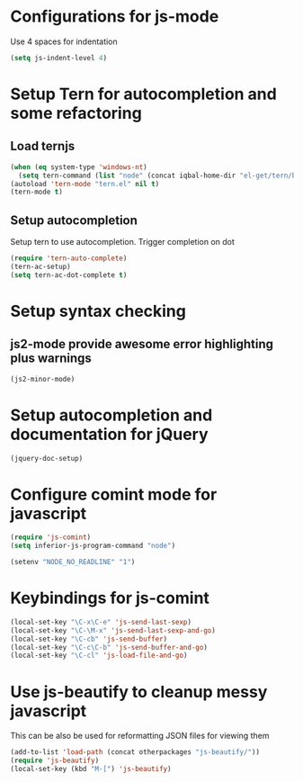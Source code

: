 * Configurations for js-mode
  Use 4 spaces for indentation  
  #+begin_src emacs-lisp
      (setq js-indent-level 4)
  #+end_src
  

* Setup Tern for autocompletion and some refactoring
** Load ternjs
   
   #+begin_src emacs-lisp
     (when (eq system-type 'windows-nt)
       (setq tern-command (list "node" (concat iqbal-home-dir "el-get/tern/bin/tern"))))
     (autoload 'tern-mode "tern.el" nil t)
     (tern-mode t)
   #+end_src
   
** Setup autocompletion
   Setup tern to use autocompletion. Trigger completion on dot

   #+begin_src emacs-lisp
     (require 'tern-auto-complete)
     (tern-ac-setup)
     (setq tern-ac-dot-complete t)
   #+end_src

   
* Setup syntax checking
** js2-mode provide awesome error highlighting plus warnings
  
  #+begin_src emacs-lisp
     (js2-minor-mode)
  #+end_src
     

* Setup autocompletion and documentation for jQuery
  
  #+begin_src emacs-lisp
     (jquery-doc-setup)
  #+end_src


* Configure comint mode for javascript

  #+begin_src emacs-lisp
    (require 'js-comint)
    (setq inferior-js-program-command "node")
    
    (setenv "NODE_NO_READLINE" "1")
  #+end_src


* Keybindings for js-comint
  
  #+begin_src emacs-lisp
    (local-set-key "\C-x\C-e" 'js-send-last-sexp)
    (local-set-key "\C-\M-x" 'js-send-last-sexp-and-go)
    (local-set-key "\C-cb" 'js-send-buffer)
    (local-set-key "\C-c\C-b" 'js-send-buffer-and-go)
    (local-set-key "\C-cl" 'js-load-file-and-go)
  #+end_src
  

* Use js-beautify to cleanup messy javascript
  This can be also be used for reformatting JSON files for viewing them
  #+begin_src emacs-lisp
    (add-to-list 'load-path (concat otherpackages "js-beautify/"))
    (require 'js-beautify)
    (local-set-key (kbd "M-[") 'js-beautify)
  #+end_src
  
